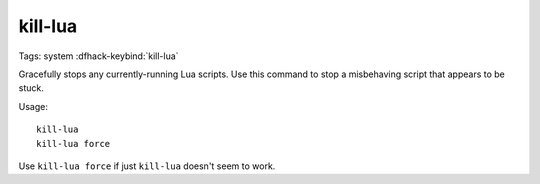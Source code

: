 kill-lua
========

Tags: system
:dfhack-keybind:`kill-lua`

Gracefully stops any currently-running Lua scripts. Use this command to stop
a misbehaving script that appears to be stuck.

Usage::

    kill-lua
    kill-lua force

Use ``kill-lua force`` if just ``kill-lua`` doesn't seem to work.
